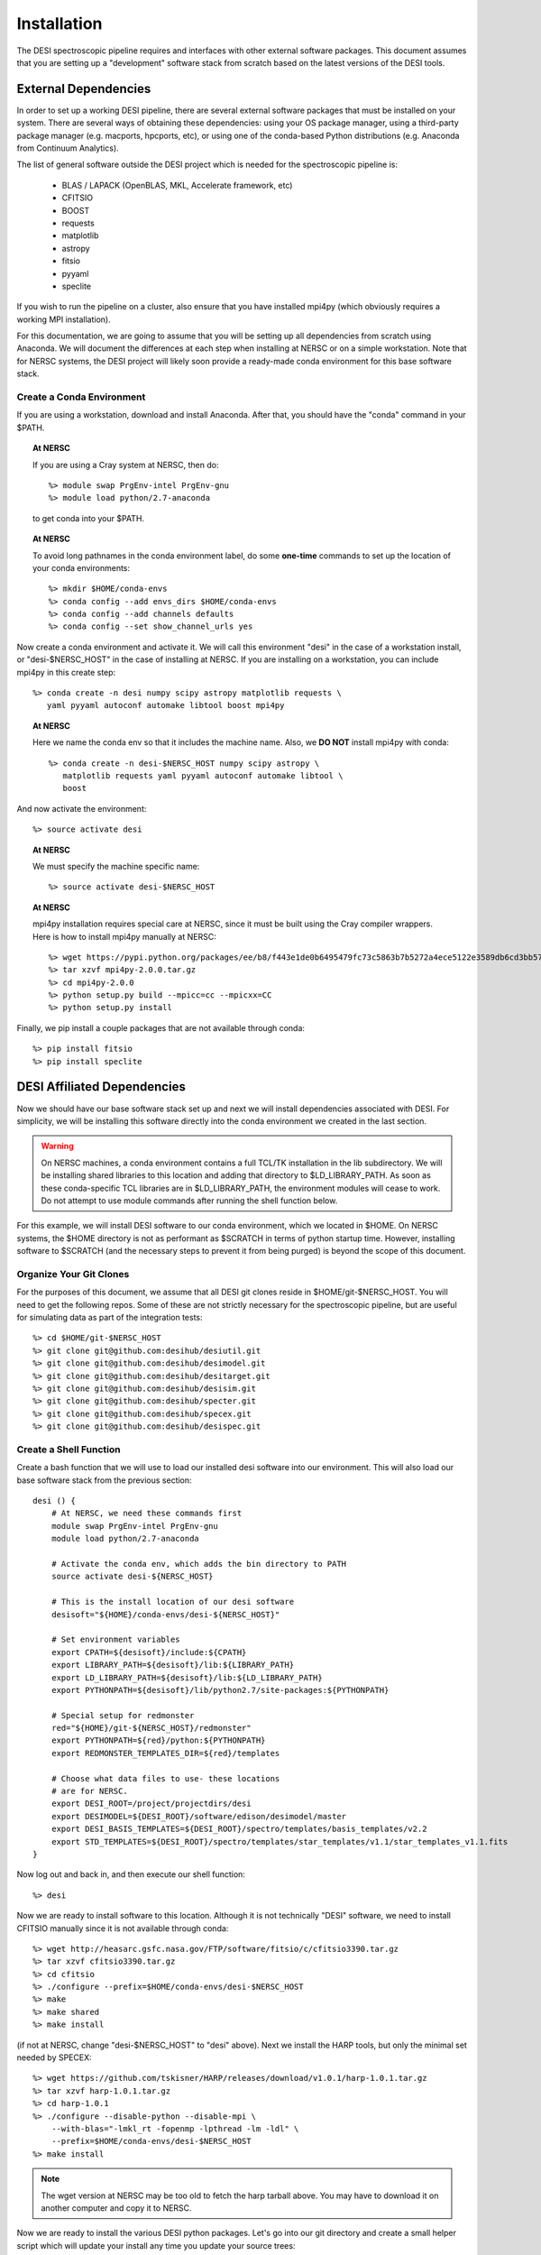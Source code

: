 .. _install:


Installation
===============

The DESI spectroscopic pipeline requires and interfaces with other external software packages.  This document assumes that you are setting up a "development" software stack from scratch based on the latest versions of the DESI tools.


External Dependencies
------------------------

In order to set up a working DESI pipeline, there are several external software packages that must be installed on your system.  There are several ways of obtaining these dependencies:  using your OS package manager, using a third-party package manager (e.g. macports, hpcports, etc), or using one of the conda-based Python distributions (e.g. Anaconda from Continuum Analytics).

The list of general software outside the DESI project which is needed for the spectroscopic pipeline is:

    * BLAS / LAPACK (OpenBLAS, MKL, Accelerate framework, etc)
    * CFITSIO
    * BOOST
    * requests
    * matplotlib
    * astropy
    * fitsio
    * pyyaml
    * speclite

If you wish to run the pipeline on a cluster, also ensure that you have installed mpi4py (which obviously requires a working MPI installation).

For this documentation, we are going to assume that you will be setting up all dependencies from scratch using Anaconda.  We will document the differences at each step when installing at NERSC or on a simple workstation.  Note that for NERSC systems, the DESI project will likely soon provide a ready-made conda environment for this base software stack.


Create a Conda Environment
~~~~~~~~~~~~~~~~~~~~~~~~~~~~~~~~~

If you are using a workstation, download and install Anaconda.  After that, you should have the "conda" command in your $PATH.  

.. topic:: At NERSC

    If you are using a Cray system at NERSC, then do::

        %> module swap PrgEnv-intel PrgEnv-gnu
        %> module load python/2.7-anaconda

    to get conda into your $PATH.

.. topic:: At NERSC

    To avoid long pathnames in the conda environment label, do some **one-time** commands to set up the location of your conda environments::

        %> mkdir $HOME/conda-envs
        %> conda config --add envs_dirs $HOME/conda-envs
        %> conda config --add channels defaults
        %> conda config --set show_channel_urls yes


Now create a conda environment and activate it.  We will call this environment "desi" in the case of a workstation install, or "desi-$NERSC_HOST" in the case of installing at NERSC.  If you are installing on a workstation, you can include mpi4py in this create step::

    %> conda create -n desi numpy scipy astropy matplotlib requests \
       yaml pyyaml autoconf automake libtool boost mpi4py

.. topic:: At NERSC

    Here we name the conda env so that it includes the machine name.  Also, we **DO NOT** install mpi4py with conda::

        %> conda create -n desi-$NERSC_HOST numpy scipy astropy \
           matplotlib requests yaml pyyaml autoconf automake libtool \
           boost

And now activate the environment::

    %> source activate desi

.. topic:: At NERSC

    We must specify the machine specific name::

        %> source activate desi-$NERSC_HOST

.. topic:: At NERSC

    mpi4py installation requires special care at NERSC, since it must be built using the Cray compiler wrappers.  Here is how to install mpi4py manually at NERSC::

        %> wget https://pypi.python.org/packages/ee/b8/f443e1de0b6495479fc73c5863b7b5272a4ece5122e3589db6cd3bb57eeb/mpi4py-2.0.0.tar.gz#md5=4f7d8126d7367c239fd67615680990e3
        %> tar xzvf mpi4py-2.0.0.tar.gz
        %> cd mpi4py-2.0.0
        %> python setup.py build --mpicc=cc --mpicxx=CC
        %> python setup.py install

Finally, we pip install a couple packages that are not available through conda::

    %> pip install fitsio
    %> pip install speclite


DESI Affiliated Dependencies
---------------------------------

Now we should have our base software stack set up and next we will install dependencies associated with DESI.  For simplicity, we will be installing this software directly into the conda environment we created in the last section.

.. warning::

    On NERSC machines, a conda environment contains a full TCL/TK installation in the lib subdirectory.  We will be installing shared libraries to this location and adding that directory to $LD_LIBRARY_PATH.  As soon as these conda-specific TCL libraries are in $LD_LIBRARY_PATH, the environment modules will cease to work.  Do not attempt to use module commands after running the shell function below.

For this example, we will install DESI software to our conda environment, which we located in $HOME.  On NERSC systems, the $HOME directory is not as performant as $SCRATCH in terms of python startup time.  However, installing software to $SCRATCH (and the necessary steps to prevent it from being purged) is beyond the scope of this document.  

Organize Your Git Clones
~~~~~~~~~~~~~~~~~~~~~~~~~~~~~~

For the purposes of this document, we assume that all DESI git clones reside in $HOME/git-$NERSC_HOST.  You will need to get the following repos.  Some of these are not strictly necessary for the spectroscopic pipeline, but are useful for simulating data as part of the integration tests::

    %> cd $HOME/git-$NERSC_HOST
    %> git clone git@github.com:desihub/desiutil.git
    %> git clone git@github.com:desihub/desimodel.git
    %> git clone git@github.com:desihub/desitarget.git
    %> git clone git@github.com:desihub/desisim.git
    %> git clone git@github.com:desihub/specter.git
    %> git clone git@github.com:desihub/specex.git
    %> git clone git@github.com:desihub/desispec.git

Create a Shell Function
~~~~~~~~~~~~~~~~~~~~~~~~~~~

Create a bash function that we will use to load our installed desi software into our environment.  This will also load our base software stack from the previous section::

    desi () {
        # At NERSC, we need these commands first
        module swap PrgEnv-intel PrgEnv-gnu
        module load python/2.7-anaconda
        
        # Activate the conda env, which adds the bin directory to PATH
        source activate desi-${NERSC_HOST}
        
        # This is the install location of our desi software
        desisoft="${HOME}/conda-envs/desi-${NERSC_HOST}"
        
        # Set environment variables
        export CPATH=${desisoft}/include:${CPATH}
        export LIBRARY_PATH=${desisoft}/lib:${LIBRARY_PATH}
        export LD_LIBRARY_PATH=${desisoft}/lib:${LD_LIBRARY_PATH}
        export PYTHONPATH=${desisoft}/lib/python2.7/site-packages:${PYTHONPATH}

        # Special setup for redmonster
        red="${HOME}/git-${NERSC_HOST}/redmonster"
        export PYTHONPATH=${red}/python:${PYTHONPATH}
        export REDMONSTER_TEMPLATES_DIR=${red}/templates

        # Choose what data files to use- these locations
        # are for NERSC.
        export DESI_ROOT=/project/projectdirs/desi
        export DESIMODEL=${DESI_ROOT}/software/edison/desimodel/master
        export DESI_BASIS_TEMPLATES=${DESI_ROOT}/spectro/templates/basis_templates/v2.2
        export STD_TEMPLATES=${DESI_ROOT}/spectro/templates/star_templates/v1.1/star_templates_v1.1.fits
    }

Now log out and back in, and then execute our shell function::

    %> desi

Now we are ready to install software to this location.  Although it is not technically "DESI" software, we need to install CFITSIO manually since it is not available through conda::

    %> wget http://heasarc.gsfc.nasa.gov/FTP/software/fitsio/c/cfitsio3390.tar.gz
    %> tar xzvf cfitsio3390.tar.gz
    %> cd cfitsio
    %> ./configure --prefix=$HOME/conda-envs/desi-$NERSC_HOST
    %> make
    %> make shared
    %> make install

(if not at NERSC, change "desi-$NERSC_HOST" to "desi" above).  Next we install the HARP tools, but only the minimal set needed by SPECEX::

    %> wget https://github.com/tskisner/HARP/releases/download/v1.0.1/harp-1.0.1.tar.gz
    %> tar xzvf harp-1.0.1.tar.gz
    %> cd harp-1.0.1
    %> ./configure --disable-python --disable-mpi \
        --with-blas="-lmkl_rt -fopenmp -lpthread -lm -ldl" \
        --prefix=$HOME/conda-envs/desi-$NERSC_HOST
    %> make install

.. NOTE::

    The wget version at NERSC may be too old to fetch the harp tarball above.  You may have to download it on another computer and copy it to NERSC.

Now we are ready to install the various DESI python packages.  Let's go into our git directory and create a small helper script which will update your install any time you update your source trees::

    %> cd $HOME/git-$NERSC_HOST
    %> cat install.sh
    
    #!/bin/bash
    pref="${HOME}/conda-envs/desi-${NERSC_HOST}"

    cd specex
    make clean
    SPECEX_PREFIX=${pref} make install
    cd ..

    for pkg in desiutil desimodel desitarget desisim specter desispec; do
        cd ${pkg}
        python setup.py clean
        python setup.py develop
        cd ..
    done


For the initial install, and any you update your source tree versions, do (make sure the install.sh script is executable)::

    %> ./install.sh

Now your DESI software stack is complete.  Just run the "desi" shell function to load everything into your environment, and rerun the install.sh script any time you update your source versions.








